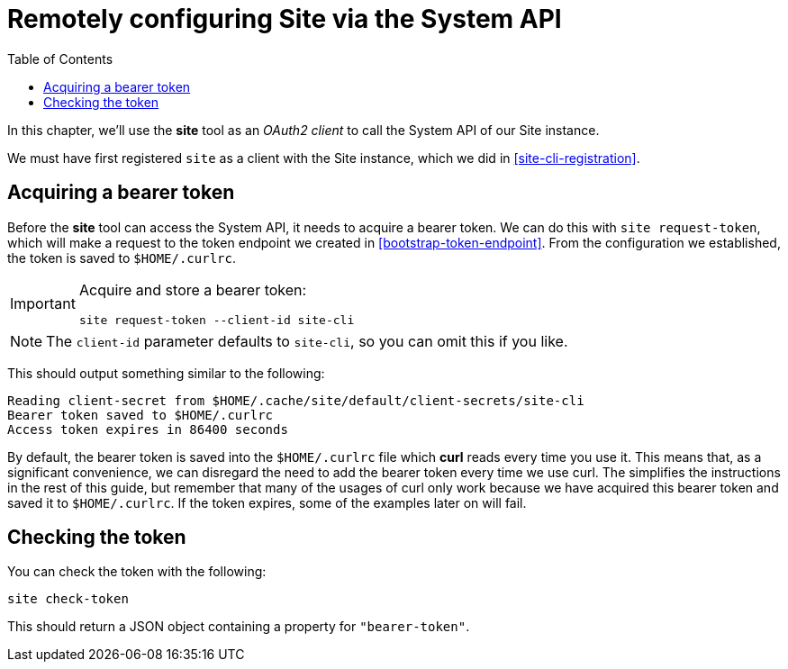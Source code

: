 = Remotely configuring Site via the System API
:toc: left

In this chapter, we'll use the *site* tool as an _OAuth2 client_ to call the System API of our Site instance.

We must have first registered `site` as a client with the Site instance, which we did in <<site-cli-registration>>.

== Acquiring a bearer token

Before the *site* tool can access the System API, it needs to acquire a bearer token.
We can do this with `site request-token`, which will make a request to the token endpoint we created in <<bootstrap-token-endpoint>>.
From the configuration we established, the token is saved to `$HOME/.curlrc`.

[IMPORTANT]
--
Acquire and store a bearer token:

----
site request-token --client-id site-cli
----
--

NOTE: The `client-id` parameter defaults to `site-cli`, so you can omit this if you like.

This should output something similar to the following:

----
Reading client-secret from $HOME/.cache/site/default/client-secrets/site-cli
Bearer token saved to $HOME/.curlrc
Access token expires in 86400 seconds
----

By default, the bearer token is saved into the `$HOME/.curlrc` file which *curl* reads every time you use it.
This means that, as a significant convenience, we can disregard the need to add the bearer token every time we use curl.
The simplifies the instructions in the rest of this guide, but remember that many of the usages of curl only work because we have acquired this bearer token and saved it to `$HOME/.curlrc`.
If the token expires, some of the examples later on will fail.

== Checking the token

You can check the token with the following:

----
site check-token
----

This should return a JSON object containing a property for `"bearer-token"`.

// Local Variables:
// mode: outline
// outline-regexp: "[=]+"
// End:
